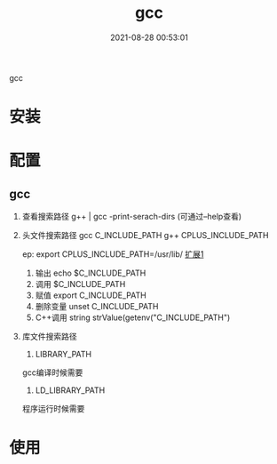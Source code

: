 #+TITLE: gcc
#+DATE: 2021-08-28 00:53:01
#+HUGO_CATEGORIES: gnu
#+HUGO_TAGS:
#+HUGO_DRAFT: false
#+hugo_auto_set_lastmod: t
#+OPTIONS: ^:nil

gcc

#+hugo: more

* 安装
* 配置
** gcc
    1. 查看搜索路径
       g++ | gcc -print-serach-dirs (可通过--help查看)
    2. 头文件搜索路径
       gcc  C_INCLUDE_PATH
       g++  CPLUS_INCLUDE_PATH

       ep: export CPLUS_INCLUDE_PATH=/usr/lib/
       _扩展1_
       1) 输出 echo $C_INCLUDE_PATH
       2) 调用 $C_INCLUDE_PATH
       3) 赋值 export C_INCLUDE_PATH
       4) 删除变量 unset C_INCLUDE_PATH
       5) C++调用 string strValue(getenv("C_INCLUDE_PATH")
    3. 库文件搜索路径
       1) LIBRARY_PATH
	  gcc编译时候需要
          
       2) LD_LIBRARY_PATH
	  程序运行时候需要
	  
* 使用
  
